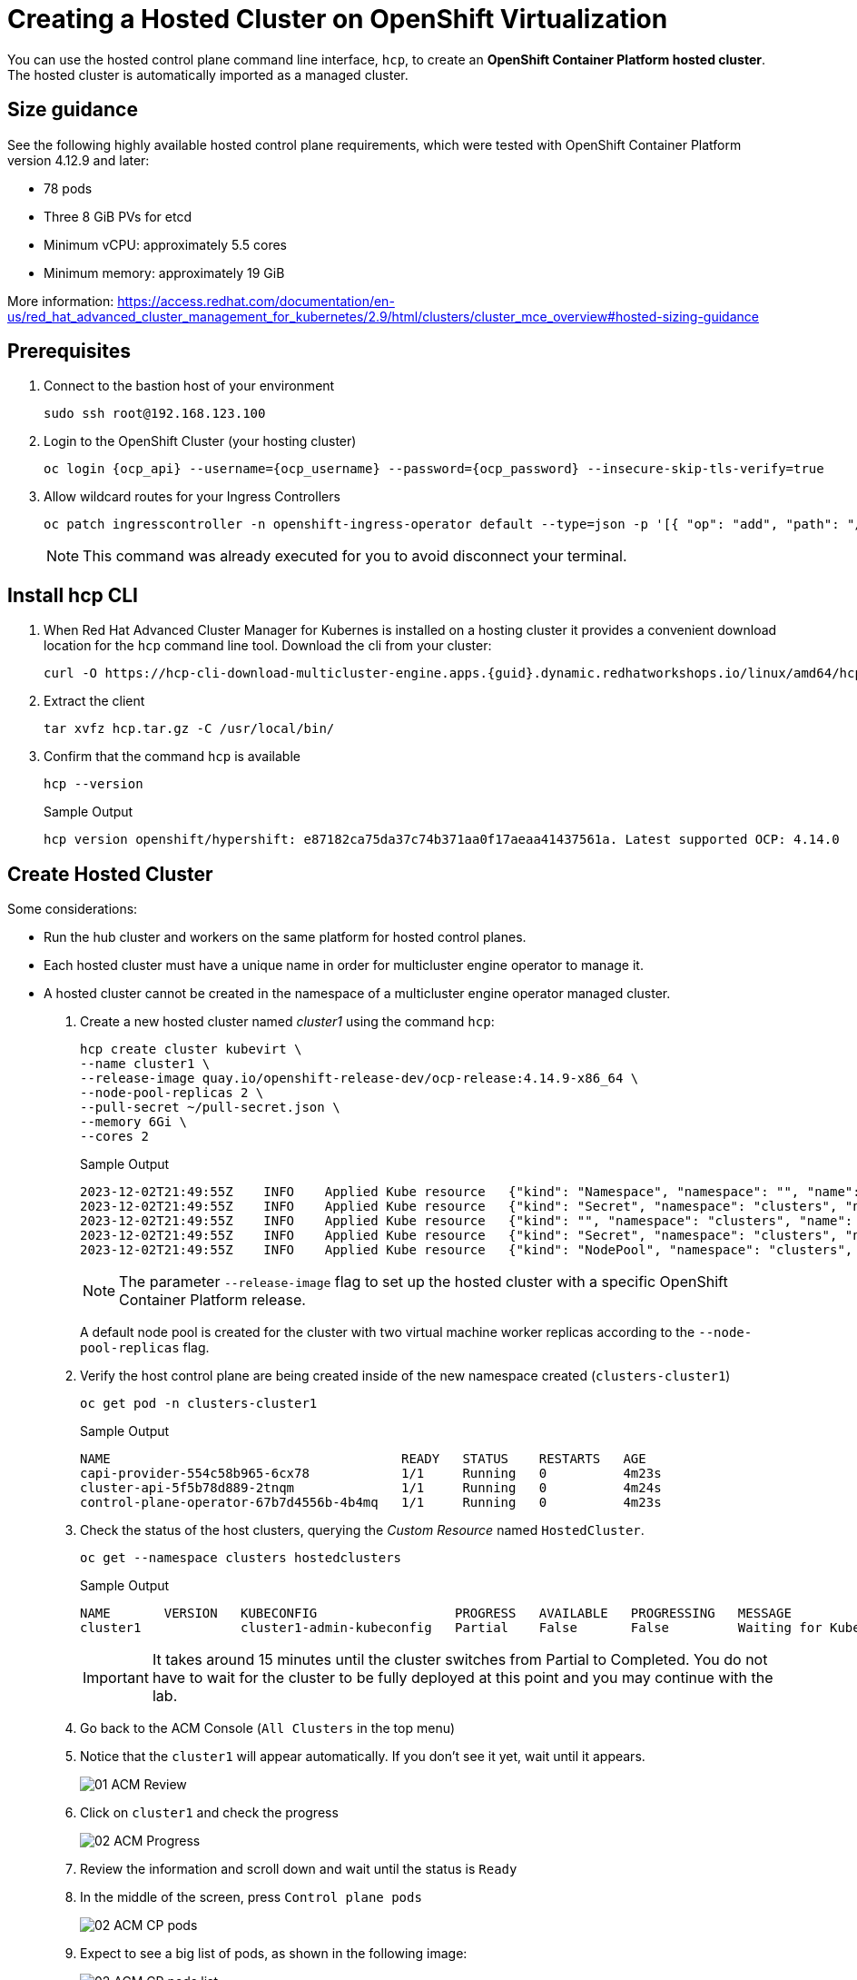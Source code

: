 = Creating a Hosted Cluster on OpenShift Virtualization

You can use the hosted control plane command line interface, `hcp`, to create an *OpenShift Container Platform hosted cluster*. The hosted cluster is automatically imported as a managed cluster.

== Size guidance

See the following highly available hosted control plane requirements, which were tested with OpenShift Container Platform version 4.12.9 and later:

* 78 pods
* Three 8 GiB PVs for etcd
* Minimum vCPU: approximately 5.5 cores
* Minimum memory: approximately 19 GiB

More information: https://access.redhat.com/documentation/en-us/red_hat_advanced_cluster_management_for_kubernetes/2.9/html/clusters/cluster_mce_overview#hosted-sizing-guidance

== Prerequisites

. Connect to the bastion host of your environment
+
[source,bash,role=execute]
----
sudo ssh root@192.168.123.100
----


. Login to the OpenShift Cluster (your hosting cluster)
+
[source,bash,role=execute,subs="attributes"]
----
oc login {ocp_api} --username={ocp_username} --password={ocp_password} --insecure-skip-tls-verify=true
----

. Allow wildcard routes for your Ingress Controllers
+
[source,bash,role=execute,subs="attributes"]
----
oc patch ingresscontroller -n openshift-ingress-operator default --type=json -p '[{ "op": "add", "path": "/spec/routeAdmission", "value": {wildcardPolicy: "WildcardsAllowed"}}]'
----
+
[NOTE]
This command was already executed for you to avoid disconnect your terminal.

== Install hcp CLI

. When Red Hat Advanced Cluster Manager for Kubernes is installed on a hosting cluster it provides a convenient download location for the `hcp` command line tool. Download the cli from your cluster:
+
[source,bash,role=execute,subs="attributes"]
----
curl -O https://hcp-cli-download-multicluster-engine.apps.{guid}.dynamic.redhatworkshops.io/linux/amd64/hcp.tar.gz
----

. Extract the client
+
[source,bash,role=execute]
----
tar xvfz hcp.tar.gz -C /usr/local/bin/
----

. Confirm that the command `hcp` is available
+
[source,bash,role=execute]
----
hcp --version
----
+
.Sample Output
+
[%nowrap]
----
hcp version openshift/hypershift: e87182ca75da37c74b371aa0f17aeaa41437561a. Latest supported OCP: 4.14.0
----

[#create]
== Create Hosted Cluster

Some considerations:

* Run the hub cluster and workers on the same platform for hosted control planes.
* Each hosted cluster must have a unique name in order for multicluster engine operator to manage it.
* A hosted cluster cannot be created in the namespace of a multicluster engine operator managed cluster.

. Create a new hosted cluster named _cluster1_ using the command `hcp`:
+
[source,bash,role=execute]
----
hcp create cluster kubevirt \
--name cluster1 \
--release-image quay.io/openshift-release-dev/ocp-release:4.14.9-x86_64 \
--node-pool-replicas 2 \
--pull-secret ~/pull-secret.json \
--memory 6Gi \
--cores 2
----
+
.Sample Output
+
[%nowrap]
----
2023-12-02T21:49:55Z    INFO    Applied Kube resource   {"kind": "Namespace", "namespace": "", "name": "clusters"}
2023-12-02T21:49:55Z    INFO    Applied Kube resource   {"kind": "Secret", "namespace": "clusters", "name": "cluster1-pull-secret"}
2023-12-02T21:49:55Z    INFO    Applied Kube resource   {"kind": "", "namespace": "clusters", "name": "cluster1"}
2023-12-02T21:49:55Z    INFO    Applied Kube resource   {"kind": "Secret", "namespace": "clusters", "name": "cluster1-etcd-encryption-key"}
2023-12-02T21:49:55Z    INFO    Applied Kube resource   {"kind": "NodePool", "namespace": "clusters", "name": "cluster1"}
----
+
[NOTE]
The parameter `--release-image` flag to set up the hosted cluster with a specific OpenShift Container Platform release.
+
A default node pool is created for the cluster with two virtual machine worker replicas according to the `--node-pool-replicas` flag.

. Verify the host control plane are being created inside of the new namespace created (`clusters-cluster1`)
+
[source,bash,role=execute]
----
oc get pod -n clusters-cluster1
----
+
.Sample Output
+
[%nowrap]
----
NAME                                      READY   STATUS    RESTARTS   AGE
capi-provider-554c58b965-6cx78            1/1     Running   0          4m23s
cluster-api-5f5b78d889-2tnqm              1/1     Running   0          4m24s
control-plane-operator-67b7d4556b-4b4mq   1/1     Running   0          4m23s
----

. Check the status of the host clusters, querying the _Custom Resource_ named `HostedCluster`.
+
[source,bash,role=execute]
----
oc get --namespace clusters hostedclusters
----
+
.Sample Output
+
[%nowrap]
----
NAME       VERSION   KUBECONFIG                  PROGRESS   AVAILABLE   PROGRESSING   MESSAGE
cluster1             cluster1-admin-kubeconfig   Partial    False       False         Waiting for Kube APIServer deployment to become available
----
+
[IMPORTANT]
It takes around 15 minutes until the cluster switches from Partial to Completed. You do not have to wait for the cluster to be fully deployed at this point and you may continue with the lab.

. Go back to the ACM Console (`All Clusters` in the top menu)
. Notice that the `cluster1` will appear automatically. If you don't see it yet, wait until it appears.
+
image::_images/Install/01_ACM_Review.png[]

. Click on `cluster1` and check the progress
+
image::_images/Install/02_ACM_Progress.png[]

. Review the information and scroll down and wait until the status is `Ready`

. In the middle of the screen, press `Control plane pods`
+
image::_images/Install/02_ACM_CP_pods.png[]

. Expect to see a big list of pods, as shown in the following image:
+
image::_images/Install/02_ACM_CP_pods_list.png[]

The _Hosted Control Plane_ and _Data Plane_ use the _Konnectivity_ service to establish a tunnel for communications from the control plane to the data plane. This connection works as follows:

The _Konnectivity_ agent in the compute nodes, connects with the _Konnectivity_ server running as part of the _Hosted Control Plane_.

The Kubernetes API Server uses this tunnel to communicate with the kubelet running on each compute node.

The compute nodes reach the Hosted Cluster API via an exposed service. Depending on the infrastructure where the _Hosted Control Plane_ runs this service can be exposed via a load balancer, a node port, etc.

The _Konnectivity_ server is used by the _Hosted Control Plane_ to consume services deployed in the hosted cluster namespace such as OLM, OpenShift Aggregated API and OAuth.

image::_images/Review/hcp-dp-connection.png[]

== Review creation

. While the installation continues, check OpenShift Virtualization
.. Switch back to your `local-cluster`
.. In the left menu nvavigate to *Virtualization* -> *Virtual Machines*
.. Select project `clusters-cluster1`
+
image::_images/Install/03_OCPV_VMs.png[]
+
CoreOS disks are imported automatically and the VMs starts. They will act as a workers for the hosted control planes cluster.

[IMPORTANT]
In some situations in the lab we have detected the servers are failing reaching the ignition server. If the installation is taking long and accessing the console of the VM is showing failures accessing to ignition server please remove the _router_ pods.

. (Run only if VMS are failing to reach ignition server)
+
[source,bash,role=execute]
----
oc delete pods -n openshift-ingress --all
----

. In the left menu navigate to *Networking* -> *Services*:
+
image::_images/Install/04_OCPV_Services.png[]
+
Notice the required services for OpenShift are created inside the namespace for each cluster that has been created.

. Navigate to *Networking* -> *Routes*:
+
image::_images/Install/05_OCPV_Routes.png[]
+
The routes to access the hosted cluster from the internet are listed.

. Navigate to *Storage* -> *PersistentVolumeClaims*
+
image::_images/Install/06_OCPV_PVCs.png[]
+
Notice that the *etcd* disks for the control plane are created. These disks are used for the control planes pods. It is recommended to use a low-latency and fast I/O disks for etcd to avoid issues.

== Review creation

. Go back to *ACM* console and select `cluster1` and wait until the cluster creation is complete.
+
image::_images/Install/07_OCPV_Ready.png[]
+
The cluster can be `Ready` but the worker nodes may still be provisioning - which also means that *Cluster Operators* are still rolling out.
+
Wait until the `Cluster node pools` section switches from `Pending` to `Ready`

. Review the *Details* information of the cluster
+
image::_images/Install/08_OCPV_Guest_Details.png[]

. Click `Reval credentials` and copy the password for the `kubeadmin` user

. Click on the `Console URL` and accept the self-signed certificate

. Login to the new cluster with the credentials
+
image::_images/Install/09_OCPV_Guest_Home.png[]
+
Notice the `Infrastructure provider` is `KubeVirt`.

. Navigate in the left menu to *Compute* -> *Nodes* and review the workers
+
image::_images/Install/10_OCPV_Guest_Nodes.png[]

. Navigate to the left menu to *Storage* -> *StorageClasses*
+
image::_images/Install/11_OCPV_Guest_StorageClass.png[]
+
Storage Class is a _interface_ to the host OpenShift Cluster storage class. Storage will be covered with more detail later on.

== Review the cluster using the CLI

It is possible download the `kubeconfig` using the UI interface and using the command `hcp.`

. Generate the kubeconfig for the `cluster1` cluster
+
[source,bash,role=execute]
----
hcp create kubeconfig --name cluster1 > cluster1-kubeconfig
----
+
.Sample Output
+
[%nowrap]
----
NAME       VERSION   KUBECONFIG                  PROGRESS   AVAILABLE   PROGRESSING   MESSAGE
cluster1             cluster1-admin-kubeconfig   Partial    False       False         Waiting for Kube APIServer deployment to become available
----

. Check the cluster operators
+
[source,bash,role=execute]
----
oc get co --kubeconfig=cluster1-kubeconfig
----
+
.Sample Output
+
[%nowrap]
----
NAME                                       VERSION   AVAILABLE   PROGRESSING   DEGRADED   SINCE   MESSAGE
console                                    4.14.5    True        False         False      66m
csi-snapshot-controller                    4.14.5    True        False         False      72m
dns                                        4.14.5    True        False         False      67m
image-registry                             4.14.5    True        False         False      67m
ingress                                    4.14.5    True        False         False      66m
insights                                   4.14.5    True        False         False      67m
kube-apiserver                             4.14.5    True        False         False      72m
kube-controller-manager                    4.14.5    True        False         False      72m
kube-scheduler                             4.14.5    True        False         False      72m
kube-storage-version-migrator              4.14.5    True        False         False      67m
monitoring                                 4.14.5    True        False         False      65m
network                                    4.14.5    True        False         False      66m
node-tuning                                4.14.5    True        False         False      69m
openshift-apiserver                        4.14.5    True        False         False      72m
openshift-controller-manager               4.14.5    True        False         False      72m
openshift-samples                          4.14.5    True        False         False      66m
operator-lifecycle-manager                 4.14.5    True        False         False      72m
operator-lifecycle-manager-catalog         4.14.5    True        False         False      72m
operator-lifecycle-manager-packageserver   4.14.5    True        False         False      72m
service-ca                                 4.14.5    True        False         False      67m
storage                                    4.14.5    True        False         False      72m
----


. Check the cluster nodes
+
[source,bash,role=execute]
----
oc get nodes --kubeconfig=cluster1-kubeconfig
----
+
.Sample Output
+
[%nowrap]
----
NAME                      AGE   STATUS         READY
cluster1-ee50e7fb-ctrdd   62m   Running        True
cluster1-ee50e7fb-dc59k   62m   Running        True
----

